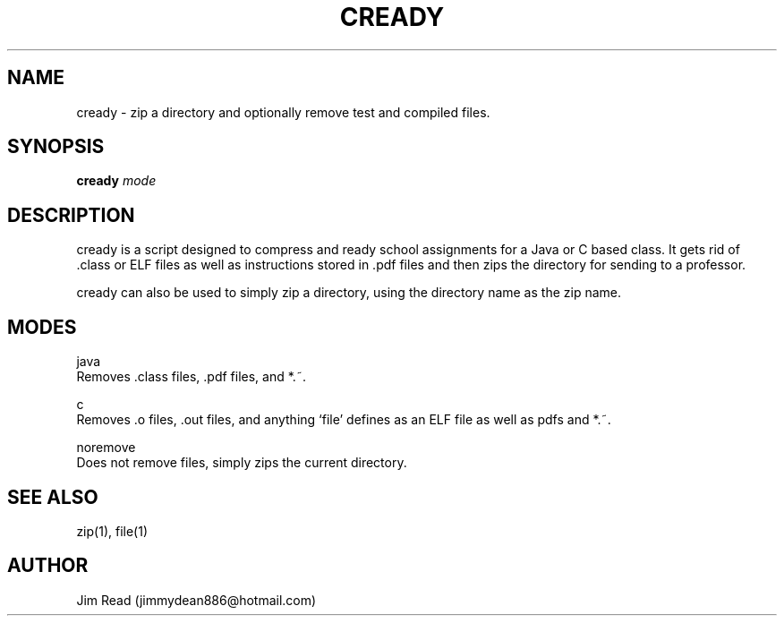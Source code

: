 .TH CREADY 1
.SH NAME
cready \- zip a directory and optionally remove test and compiled files.
.SH SYNOPSIS
.B cready
.IR mode
.SH DESCRIPTION
cready is a script designed to compress and ready school assignments for a Java or C based class. It gets rid of .class or ELF files as well as instructions stored in .pdf files and then zips the directory for sending to a professor.

cready can also be used to simply zip a directory, using the directory name as the zip name.
.SH MODES
.PP
java
        Removes .class files, .pdf files, and *.~.

c
        Removes .o files, .out files, and anything `file' defines as an ELF file as well as pdfs and *.~.

noremove
        Does not remove files, simply zips the current directory.

.SH SEE ALSO
zip(1), file(1)

.SH AUTHOR
Jim Read (jimmydean886@hotmail.com)
